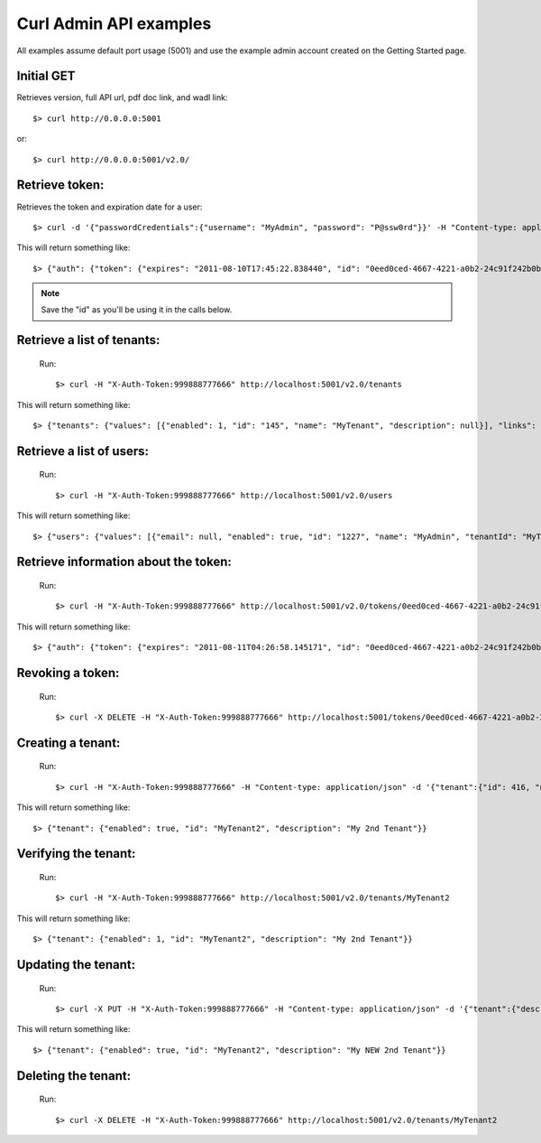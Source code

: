 ..
      Copyright 2011 OpenStack, LLC
      All Rights Reserved.

      Licensed under the Apache License, Version 2.0 (the "License"); you may
      not use this file except in compliance with the License. You may obtain
      a copy of the License at

          http://www.apache.org/licenses/LICENSE-2.0

      Unless required by applicable law or agreed to in writing, software
      distributed under the License is distributed on an "AS IS" BASIS, WITHOUT
      WARRANTIES OR CONDITIONS OF ANY KIND, either express or implied. See the
      License for the specific language governing permissions and limitations
      under the License.

Curl Admin API examples
=======================

All examples assume default port usage (5001) and use the example admin account created
on the Getting Started page.

Initial GET 
#############
Retrieves version, full API url, pdf doc link, and wadl link::

$> curl http://0.0.0.0:5001

or::

$> curl http://0.0.0.0:5001/v2.0/


Retrieve token:
#####
Retrieves the token and expiration date for a user::

	$> curl -d '{"passwordCredentials":{"username": "MyAdmin", "password": "P@ssw0rd"}}' -H "Content-type: application/json" http://localhost:5001/v2.0/tokens

This will return something like::

	$> {"auth": {"token": {"expires": "2011-08-10T17:45:22.838440", "id": "0eed0ced-4667-4221-a0b2-24c91f242b0b"}}}
	
.. note::

	Save the "id" as you'll be using it in the calls below.


Retrieve a list of tenants:
#####
	Run:: 
	
	$> curl -H "X-Auth-Token:999888777666" http://localhost:5001/v2.0/tenants

This will return something like::

	$> {"tenants": {"values": [{"enabled": 1, "id": "145", "name": "MyTenant", "description": null}], "links": []}}
	
Retrieve a list of users:
#####
	Run::
	
	$> curl -H "X-Auth-Token:999888777666" http://localhost:5001/v2.0/users
	
This will return something like::

    $> {"users": {"values": [{"email": null, "enabled": true, "id": "1227", "name": "MyAdmin", "tenantId": "MyTenant"}], "links": []}}
	
Retrieve information about the token:
#####
	Run::
	
	$> curl -H "X-Auth-Token:999888777666" http://localhost:5001/v2.0/tokens/0eed0ced-4667-4221-a0b2-24c91f242b0b
		
This will return something like::

	$> {"auth": {"token": {"expires": "2011-08-11T04:26:58.145171", "id": "0eed0ced-4667-4221-a0b2-24c91f242b0b"}, "user": {"username": "MyAdmin", "roles": [{"roleId": "Admin", "id": 1}], "tenant": {"id": 932, "name": "MyTenant"}}}}	

Revoking a token:
#####	
	Run::
	
	$> curl -X DELETE -H "X-Auth-Token:999888777666" http://localhost:5001/tokens/0eed0ced-4667-4221-a0b2-24c91f242b0b
	
Creating a tenant:
#####
	Run::
	
	$> curl -H "X-Auth-Token:999888777666" -H "Content-type: application/json" -d '{"tenant":{"id": 416, "name":"MyTenant2", "description":"My 2nd Tenant", "enabled":true}}'  http://localhost:5001/tenants
	
This will return something like::
	
	$> {"tenant": {"enabled": true, "id": "MyTenant2", "description": "My 2nd Tenant"}}
	
Verifying the tenant:
#####
	Run::
	
	$> curl -H "X-Auth-Token:999888777666" http://localhost:5001/v2.0/tenants/MyTenant2
	
This will return something like::
	
	$> {"tenant": {"enabled": 1, "id": "MyTenant2", "description": "My 2nd Tenant"}}
	
Updating the tenant:
#####
	Run::
	
	$> curl -X PUT -H "X-Auth-Token:999888777666" -H "Content-type: application/json" -d '{"tenant":{"description":"My NEW 2nd Tenant"}}' http://localhost:5001/v2.0/tenants/MyTenant2
	
This will return something like::

	$> {"tenant": {"enabled": true, "id": "MyTenant2", "description": "My NEW 2nd Tenant"}}		

Deleting the tenant:
#####
	Run::
	
	$> curl -X DELETE -H "X-Auth-Token:999888777666" http://localhost:5001/v2.0/tenants/MyTenant2
	

    
    